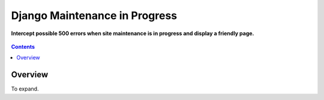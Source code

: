 Django Maintenance in Progress
==============================
**Intercept possible 500 errors when site maintenance is in progress and display a friendly page.**

.. figure:: https://travis-ci.org/praekelt/django-maintenance-in-progress.svg?branch=develop
   :align: center
   :alt: Travis

.. contents:: Contents
    :depth: 5

Overview
--------

To expand.

